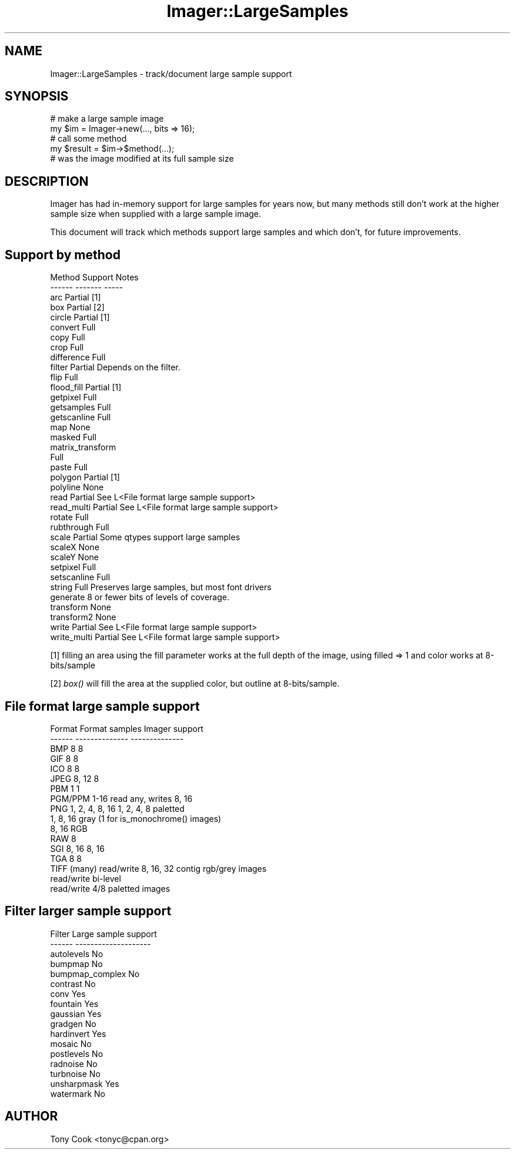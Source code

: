 .\" Automatically generated by Pod::Man 2.25 (Pod::Simple 3.20)
.\"
.\" Standard preamble:
.\" ========================================================================
.de Sp \" Vertical space (when we can't use .PP)
.if t .sp .5v
.if n .sp
..
.de Vb \" Begin verbatim text
.ft CW
.nf
.ne \\$1
..
.de Ve \" End verbatim text
.ft R
.fi
..
.\" Set up some character translations and predefined strings.  \*(-- will
.\" give an unbreakable dash, \*(PI will give pi, \*(L" will give a left
.\" double quote, and \*(R" will give a right double quote.  \*(C+ will
.\" give a nicer C++.  Capital omega is used to do unbreakable dashes and
.\" therefore won't be available.  \*(C` and \*(C' expand to `' in nroff,
.\" nothing in troff, for use with C<>.
.tr \(*W-
.ds C+ C\v'-.1v'\h'-1p'\s-2+\h'-1p'+\s0\v'.1v'\h'-1p'
.ie n \{\
.    ds -- \(*W-
.    ds PI pi
.    if (\n(.H=4u)&(1m=24u) .ds -- \(*W\h'-12u'\(*W\h'-12u'-\" diablo 10 pitch
.    if (\n(.H=4u)&(1m=20u) .ds -- \(*W\h'-12u'\(*W\h'-8u'-\"  diablo 12 pitch
.    ds L" ""
.    ds R" ""
.    ds C` ""
.    ds C' ""
'br\}
.el\{\
.    ds -- \|\(em\|
.    ds PI \(*p
.    ds L" ``
.    ds R" ''
'br\}
.\"
.\" Escape single quotes in literal strings from groff's Unicode transform.
.ie \n(.g .ds Aq \(aq
.el       .ds Aq '
.\"
.\" If the F register is turned on, we'll generate index entries on stderr for
.\" titles (.TH), headers (.SH), subsections (.SS), items (.Ip), and index
.\" entries marked with X<> in POD.  Of course, you'll have to process the
.\" output yourself in some meaningful fashion.
.ie \nF \{\
.    de IX
.    tm Index:\\$1\t\\n%\t"\\$2"
..
.    nr % 0
.    rr F
.\}
.el \{\
.    de IX
..
.\}
.\"
.\" Accent mark definitions (@(#)ms.acc 1.5 88/02/08 SMI; from UCB 4.2).
.\" Fear.  Run.  Save yourself.  No user-serviceable parts.
.    \" fudge factors for nroff and troff
.if n \{\
.    ds #H 0
.    ds #V .8m
.    ds #F .3m
.    ds #[ \f1
.    ds #] \fP
.\}
.if t \{\
.    ds #H ((1u-(\\\\n(.fu%2u))*.13m)
.    ds #V .6m
.    ds #F 0
.    ds #[ \&
.    ds #] \&
.\}
.    \" simple accents for nroff and troff
.if n \{\
.    ds ' \&
.    ds ` \&
.    ds ^ \&
.    ds , \&
.    ds ~ ~
.    ds /
.\}
.if t \{\
.    ds ' \\k:\h'-(\\n(.wu*8/10-\*(#H)'\'\h"|\\n:u"
.    ds ` \\k:\h'-(\\n(.wu*8/10-\*(#H)'\`\h'|\\n:u'
.    ds ^ \\k:\h'-(\\n(.wu*10/11-\*(#H)'^\h'|\\n:u'
.    ds , \\k:\h'-(\\n(.wu*8/10)',\h'|\\n:u'
.    ds ~ \\k:\h'-(\\n(.wu-\*(#H-.1m)'~\h'|\\n:u'
.    ds / \\k:\h'-(\\n(.wu*8/10-\*(#H)'\z\(sl\h'|\\n:u'
.\}
.    \" troff and (daisy-wheel) nroff accents
.ds : \\k:\h'-(\\n(.wu*8/10-\*(#H+.1m+\*(#F)'\v'-\*(#V'\z.\h'.2m+\*(#F'.\h'|\\n:u'\v'\*(#V'
.ds 8 \h'\*(#H'\(*b\h'-\*(#H'
.ds o \\k:\h'-(\\n(.wu+\w'\(de'u-\*(#H)/2u'\v'-.3n'\*(#[\z\(de\v'.3n'\h'|\\n:u'\*(#]
.ds d- \h'\*(#H'\(pd\h'-\w'~'u'\v'-.25m'\f2\(hy\fP\v'.25m'\h'-\*(#H'
.ds D- D\\k:\h'-\w'D'u'\v'-.11m'\z\(hy\v'.11m'\h'|\\n:u'
.ds th \*(#[\v'.3m'\s+1I\s-1\v'-.3m'\h'-(\w'I'u*2/3)'\s-1o\s+1\*(#]
.ds Th \*(#[\s+2I\s-2\h'-\w'I'u*3/5'\v'-.3m'o\v'.3m'\*(#]
.ds ae a\h'-(\w'a'u*4/10)'e
.ds Ae A\h'-(\w'A'u*4/10)'E
.    \" corrections for vroff
.if v .ds ~ \\k:\h'-(\\n(.wu*9/10-\*(#H)'\s-2\u~\d\s+2\h'|\\n:u'
.if v .ds ^ \\k:\h'-(\\n(.wu*10/11-\*(#H)'\v'-.4m'^\v'.4m'\h'|\\n:u'
.    \" for low resolution devices (crt and lpr)
.if \n(.H>23 .if \n(.V>19 \
\{\
.    ds : e
.    ds 8 ss
.    ds o a
.    ds d- d\h'-1'\(ga
.    ds D- D\h'-1'\(hy
.    ds th \o'bp'
.    ds Th \o'LP'
.    ds ae ae
.    ds Ae AE
.\}
.rm #[ #] #H #V #F C
.\" ========================================================================
.\"
.IX Title "Imager::LargeSamples 3"
.TH Imager::LargeSamples 3 "2013-06-10" "perl v5.16.3" "User Contributed Perl Documentation"
.\" For nroff, turn off justification.  Always turn off hyphenation; it makes
.\" way too many mistakes in technical documents.
.if n .ad l
.nh
.SH "NAME"
Imager::LargeSamples \- track/document large sample support
.SH "SYNOPSIS"
.IX Header "SYNOPSIS"
.Vb 2
\&  # make a large sample image
\&  my $im = Imager\->new(..., bits => 16);
\&
\&  # call some method
\&  my $result = $im\->$method(...);
\&
\&  # was the image modified at its full sample size
.Ve
.SH "DESCRIPTION"
.IX Header "DESCRIPTION"
Imager has had in-memory support for large samples for years now, but
many methods still don't work at the higher sample size when supplied
with a large sample image.
.PP
This document will track which methods support large samples and which
don't, for future improvements.
.SH "Support by method"
.IX Header "Support by method"
.Vb 10
\&  Method       Support    Notes
\&  \-\-\-\-\-\-       \-\-\-\-\-\-\-    \-\-\-\-\-
\&  arc          Partial    [1]
\&  box          Partial    [2]
\&  circle       Partial    [1]
\&  convert      Full
\&  copy         Full
\&  crop         Full
\&  difference   Full
\&  filter       Partial    Depends on the filter.
\&  flip         Full
\&  flood_fill   Partial    [1]
\&  getpixel     Full
\&  getsamples   Full
\&  getscanline  Full
\&  map          None
\&  masked       Full
\&  matrix_transform
\&               Full
\&  paste        Full
\&  polygon      Partial    [1]
\&  polyline     None
\&  read         Partial    See L<File format large sample support>
\&  read_multi   Partial    See L<File format large sample support>
\&  rotate       Full
\&  rubthrough   Full
\&  scale        Partial    Some qtypes support large samples
\&  scaleX       None
\&  scaleY       None
\&  setpixel     Full
\&  setscanline  Full
\&  string       Full       Preserves large samples, but most font drivers
\&                          generate 8 or fewer bits of levels of coverage.
\&  transform    None
\&  transform2   None
\&  write        Partial    See L<File format large sample support>
\&  write_multi  Partial    See L<File format large sample support>
.Ve
.PP
[1] filling an area using the fill parameter works at the full depth
of the image, using filled => 1 and color works at 8\-bits/sample
.PP
[2] \fIbox()\fR will fill the area at the supplied color, but outline at
8\-bits/sample.
.SH "File format large sample support"
.IX Header "File format large sample support"
.Vb 10
\&  Format    Format samples    Imager support
\&  \-\-\-\-\-\-    \-\-\-\-\-\-\-\-\-\-\-\-\-\-    \-\-\-\-\-\-\-\-\-\-\-\-\-\-
\&  BMP       8                 8
\&  GIF       8                 8
\&  ICO       8                 8
\&  JPEG      8, 12             8
\&  PBM       1                 1
\&  PGM/PPM   1\-16              read any, writes 8, 16
\&  PNG       1, 2, 4, 8, 16    1, 2, 4, 8 paletted
\&                              1, 8, 16 gray (1 for is_monochrome() images)
\&                              8, 16 RGB
\&  RAW                         8
\&  SGI       8, 16             8, 16
\&  TGA       8                 8
\&  TIFF      (many)            read/write 8, 16, 32 contig rgb/grey images
\&                              read/write bi\-level
\&                              read/write 4/8 paletted images
.Ve
.SH "Filter larger sample support"
.IX Header "Filter larger sample support"
.Vb 10
\&  Filter      Large sample support
\&  \-\-\-\-\-\-      \-\-\-\-\-\-\-\-\-\-\-\-\-\-\-\-\-\-\-\-
\&  autolevels      No
\&  bumpmap         No
\&  bumpmap_complex No
\&  contrast        No
\&  conv            Yes
\&  fountain        Yes
\&  gaussian        Yes
\&  gradgen         No
\&  hardinvert      Yes
\&  mosaic          No
\&  postlevels      No
\&  radnoise        No
\&  turbnoise       No
\&  unsharpmask     Yes
\&  watermark       No
.Ve
.SH "AUTHOR"
.IX Header "AUTHOR"
Tony Cook <tonyc@cpan.org>
